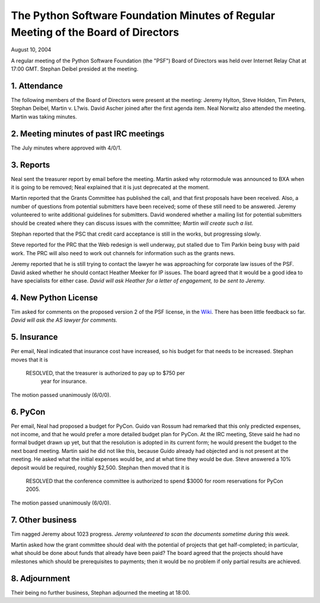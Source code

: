 The Python Software Foundation   Minutes of Regular Meeting of the Board of Directors
~~~~~~~~~~~~~~~~~~~~~~~~~~~~~~~~~~~~~~~~~~~~~~~~~~~~~~~~~~~~~~~~~~~~~~~~~~~~~~~~~~~~~

August 10, 2004 

A regular meeting of the Python Software Foundation (the "PSF") Board
of Directors was held over Internet Relay Chat at 17:00 GMT. Stephan Deibel
presided at the meeting.

1. Attendance
#############

The following members of the Board of Directors were present at the
meeting: Jeremy Hylton, Steve Holden, Tim Peters, Stephan Deibel,
Martin v. L?wis. David Ascher joined after the first agenda item. Neal
Norwitz also attended the meeting. Martin was taking minutes.

2. Meeting minutes of past IRC meetings
#######################################

The July minutes where approved with 4/0/1.

3. Reports
##########

Neal sent the treasurer report by email before the meeting. Martin
asked why rotormodule was announced to BXA when it is going to be
removed; Neal explained that it is just deprecated at the moment.

Martin reported that the Grants Committee has published the call, and
that first proposals have been received. Also, a number of questions
from potential submitters have been received; some of these still need
to be answered. Jeremy volunteered to write additional guidelines for
submitters. David wondered whether a mailing list for potential submitters
should be created where they can discuss issues with the committee;
*Martin will create such a list*.

Stephan reported that the PSC that credit card acceptance is still in
the works, but progressing slowly.

Steve reported for the PRC that the Web redesign is well underway, put
stalled due to Tim Parkin being busy with paid work. The PRC will also
need to work out channels for information such as the grants news.

Jeremy reported that he is still trying to contact the lawyer he was
approaching for corporate law issues of the PSF. David asked whether
he should contact Heather Meeker for IP issues. The board agreed that
it would be a good idea to have specialists for either case.  *David will ask Heather for a letter of engagement,
to be sent to Jeremy.*

4. New Python License
#####################

Tim asked for comments on the proposed version 2 of the PSF license,
in the `Wiki <http://www.python.org/cgi-bin/moinmoin/PythonSoftwareFoundationLicenseV2Revised>`_. There
has been little feedback so far. *David will
ask the AS lawyer for comments.*

5. Insurance
############

Per email, Neal indicated that insurance cost have increased, so his
budget for that needs to be increased. Stephan moves that it is

    RESOLVED, that the treasurer is authorized to pay up to $750 per
      year for insurance.

The motion passed unanimously (6/0/0).

6. PyCon
########

Per email, Neal had proposed a budget for PyCon. Guido van Rossum
had remarked that this only predicted expenses, not income, and that
he would prefer a more detailed budget plan for PyCon. At the IRC
meeting, Steve said he had no formal budget drawn up yet, but that
the resolution is adopted in its current form; he would present
the budget to the next board meeting. Martin said he did not like
this, because Guido already had objected and is not present at the
meeting. He asked what the initial expenses would be, and at what
time they would be due. Steve answered a 10% deposit would be required,
roughly $2,500. Stephan then moved that it is

    RESOLVED that the conference committee is authorized to spend $3000 for room reservations for PyCon 2005.

The motion passed unanimously (6/0/0).

7. Other business
#################

Tim nagged Jeremy about 1023 progress. 
*Jeremy volunteered to scan the documents
sometime during this week.*

Martin asked how the grant committee should deal with the potential
of projects that get half-completed; in particular, what should be
done about funds that already have been paid? The board agreed that
the projects should have milestones which should be prerequisites
to payments; then it would be no problem if only partial results
are achieved.

8. Adjournment
##############

Their being no further business, Stephan adjourned the meeting at 18:00.